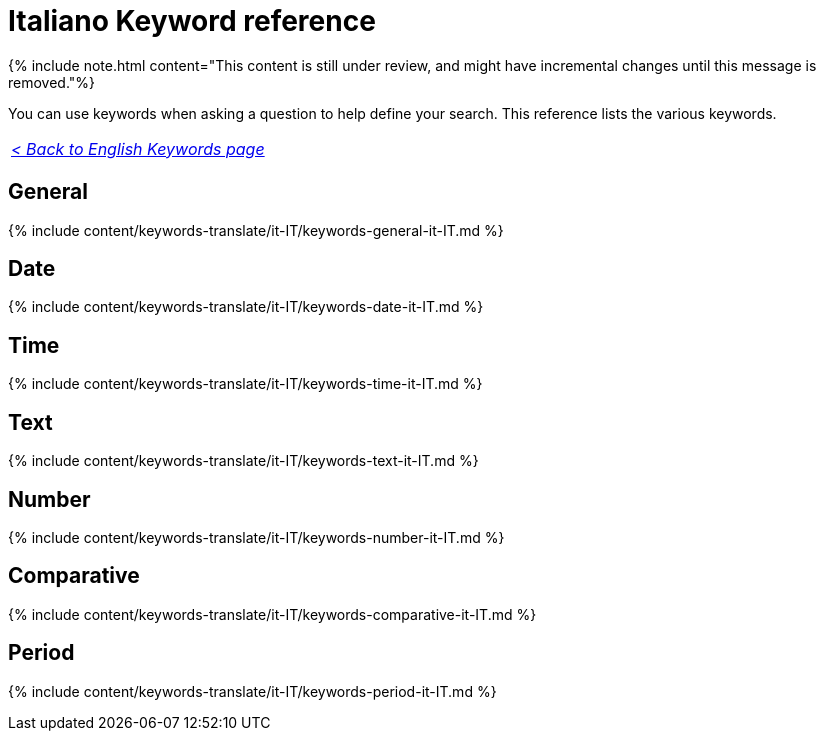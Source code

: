 = Italiano Keyword reference
:last_updated: 11/19/2019
:linkattrs:
:experimental:
:page-aliases: /reference/keywords-it-IT.adoc
:description: Use keywords to help define a search.

{% include note.html content="This content is still under review, and might have incremental changes until this message is removed."%}

You can use keywords when asking a question to help define your search.
This reference lists the various keywords.

|===
| _xref:keywords.adoc[< Back to English Keywords page]_
|===

== General

{% include content/keywords-translate/it-IT/keywords-general-it-IT.md %}

== Date

{% include content/keywords-translate/it-IT/keywords-date-it-IT.md %}

== Time

{% include content/keywords-translate/it-IT/keywords-time-it-IT.md %}

== Text

{% include content/keywords-translate/it-IT/keywords-text-it-IT.md %}

== Number

{% include content/keywords-translate/it-IT/keywords-number-it-IT.md %}

== Comparative

{% include content/keywords-translate/it-IT/keywords-comparative-it-IT.md %}

////
## Location

{% include content/keywords-translate/it-IT/keywords-location-it-IT.md %}
////

== Period

{% include content/keywords-translate/it-IT/keywords-period-it-IT.md %}

////
## Help

{% include content/keywords-translate/it-IT/keywords-help-it-IT.md %}
////
